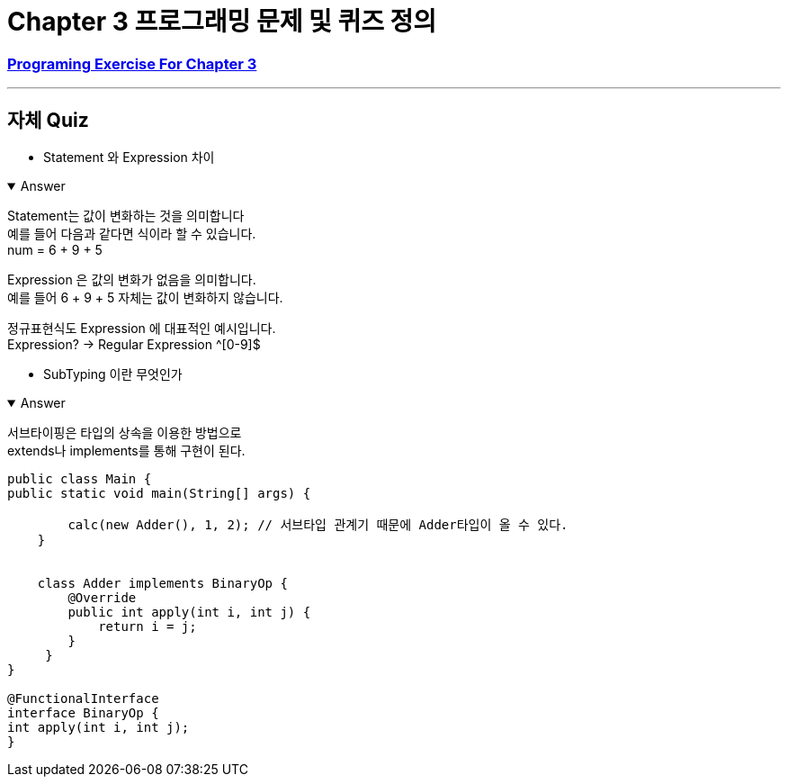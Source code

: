 = Chapter 3 프로그래밍 문제 및 퀴즈 정의

=== link:https://math.hws.edu/javanotes/c3/exercises.html[Programing Exercise For Chapter 3]

---

==  자체 Quiz

* Statement 와 Expression 차이

.Answer
[%collapsible%open]
====

Statement는 값이 변화하는 것을 의미합니다 +
예를 들어 다음과 같다면 식이라 할 수 있습니다. +
num = 6 + 9 + 5

Expression 은 값의 변화가 없음을 의미합니다. +
예를 들어 6 + 9 + 5 자체는 값이 변화하지 않습니다. +

정규표현식도 Expression 에 대표적인 예시입니다. +
Expression? -> Regular Expression ^[0-9]$



====

* SubTyping 이란 무엇인가

.Answer
[%collapsible%open]
====
서브타이핑은 타입의 상속을 이용한 방법으로 +
extends나 implements를 통해 구현이 된다. +

[source,java]
----
public class Main {
public static void main(String[] args) {

        calc(new Adder(), 1, 2); // 서브타입 관계기 때문에 Adder타입이 올 수 있다.
    }


    class Adder implements BinaryOp {
        @Override
        public int apply(int i, int j) {
            return i = j;
        }
     }
}

@FunctionalInterface
interface BinaryOp {
int apply(int i, int j);
}
----

====





